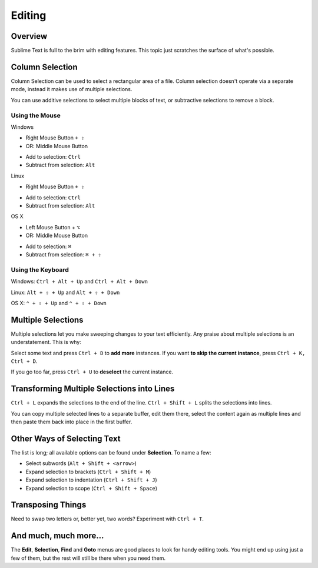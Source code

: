 =======
Editing
=======

Overview
========

Sublime Text is full to the brim with editing features. This topic just
scratches the surface of what's possible.

Column Selection
================

Column Selection can be used to select a rectangular area of a file.
Column selection doesn't operate via a separate mode, instead it makes
use of multiple selections.

You can use additive selections to select multiple blocks of text, or
subtractive selections to remove a block.

Using the Mouse
---------------

Windows

* Right Mouse Button ``+ ⇧``
* OR: Middle Mouse Button

\

* Add to selection: ``Ctrl``
* Subtract from selection: ``Alt``

Linux

* Right Mouse Button ``+ ⇧``

\

* Add to selection: ``Ctrl``
* Subtract from selection: ``Alt``

OS X

* Left Mouse Button + ``⌥``
* OR: Middle Mouse Button

\

* Add to selection: ``⌘``
* Subtract from selection: ``⌘ + ⇧``

Using the Keyboard
------------------

Windows: ``Ctrl + Alt + Up`` and ``Ctrl + Alt + Down``

Linux: ``Alt + ⇧ + Up`` and ``Alt + ⇧ + Down``

OS X: ``⌃ + ⇧ + Up`` and ``⌃ + ⇧ + Down``

Multiple Selections
===================

Multiple selections let you make sweeping changes to your text efficiently.
Any praise about multiple selections is an understatement. This is why:

Select some text and press ``Ctrl + D`` to **add more** instances. If
you want **to skip the current instance**, press ``Ctrl + K, Ctrl + D``.

If you go too far, press ``Ctrl + U`` to **deselect** the current instance.


Transforming Multiple Selections into Lines
===========================================

``Ctrl + L`` expands the selections to the end of the line. ``Ctrl + Shift + L``
splits the selections into lines.

You can copy multiple selected lines to a separate buffer, edit them there,
select the content again as multiple lines and then paste them back into
place in the first buffer.


Other Ways of Selecting Text
============================

The list is long; all available options can be found under **Selection**. To
name a few:

* Select subwords (``Alt + Shift + <arrow>``)
* Expand selection to brackets (``Ctrl + Shift + M``)
* Expand selection to indentation (``Ctrl + Shift + J``)
* Expand selection to scope (``Ctrl + Shift + Space``)


Transposing Things
==================

Need to swap two letters or, better yet, two words? Experiment with
``Ctrl + T``.


And much, much more...
======================

The **Edit**, **Selection**, **Find** and **Goto** menus are good places to
look for handy editing tools. You might end up using just a few of them,
but the rest will still be there when you need them.